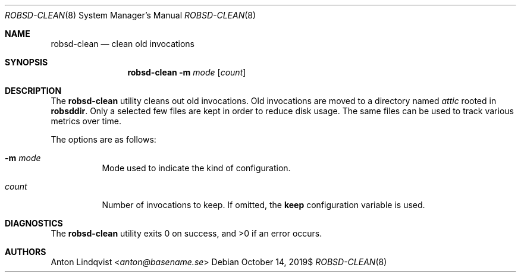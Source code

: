 .Dd $Mdocdate: October 14 2019$
.Dt ROBSD-CLEAN 8
.Os
.Sh NAME
.Nm robsd-clean
.Nd clean old invocations
.Sh SYNOPSIS
.Nm robsd-clean
.Fl m Ar mode
.Op Ar count
.Sh DESCRIPTION
The
.Nm
utility cleans out old invocations.
Old invocations are moved to a directory named
.Pa attic
rooted in
.Ic robsddir .
Only a selected few files are kept in order to reduce disk usage.
The same files can be used to track various metrics over time.
.Pp
The options are as follows:
.Bl -tag -width Ds
.It Fl m Ar mode
Mode used to indicate the kind of configuration.
.It Ar count
Number of invocations to keep.
If omitted, the
.Ic keep
configuration variable is used.
.El
.Sh DIAGNOSTICS
.Ex -std
.Sh AUTHORS
.An Anton Lindqvist Aq Mt anton@basename.se
